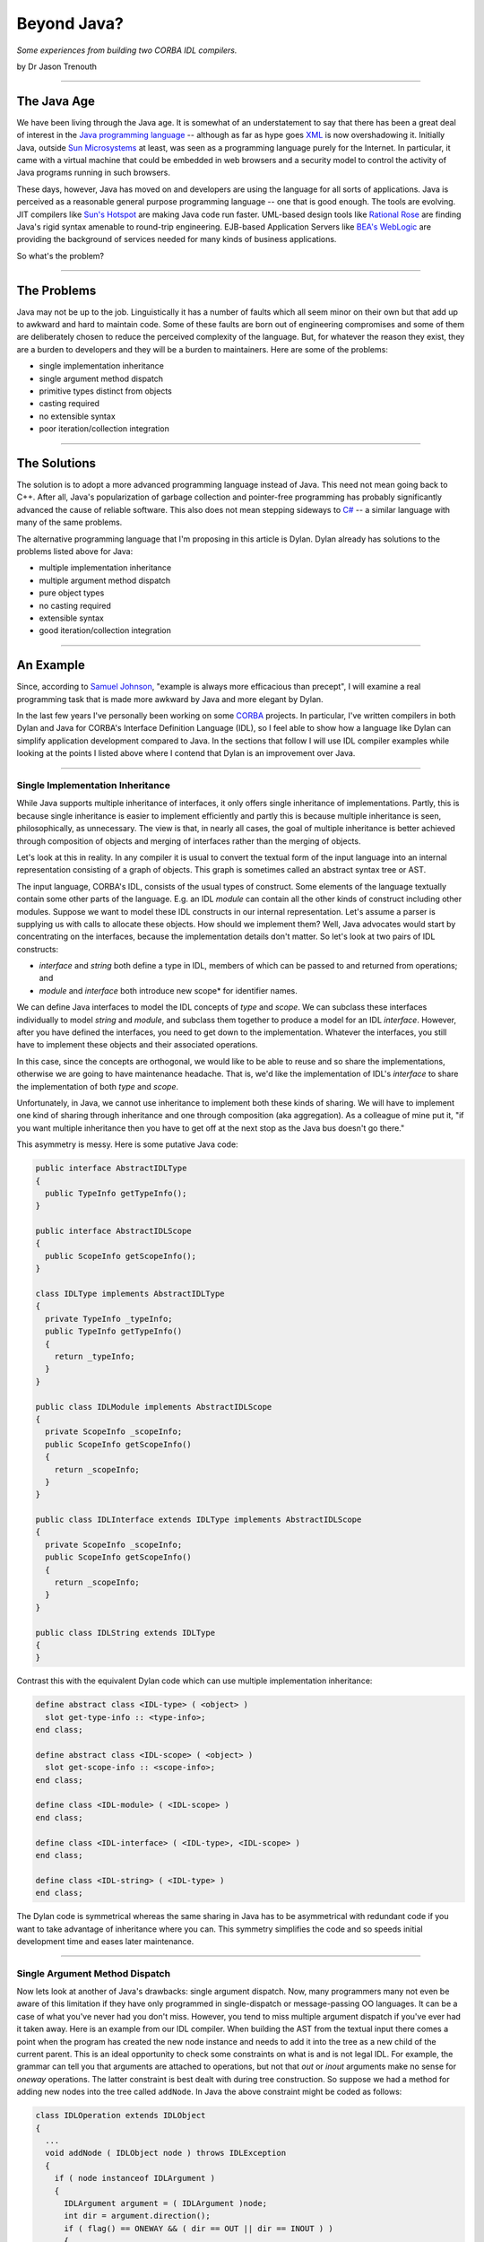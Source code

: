 ************
Beyond Java?
************

*Some experiences from building two CORBA IDL compilers.*

by Dr Jason Trenouth

------

The Java Age
============

We have been living through the Java age. It is somewhat of an understatement
to say that there has been a great deal of interest in the `Java programming
language
<http://web.archive.org/web/20030409041302/http://java.sun.com/docs/books/jls/html/index.html>`_
-- although as far as hype goes `XML
<http://web.archive.org/web/20030409041302/http://www.xml.org/>`_ is now
overshadowing it. Initially Java, outside `Sun Microsystems
<http://web.archive.org/web/20030409041302/http://www.sun.com/>`_ at least, was
seen as a programming language purely for the Internet. In particular, it came
with a virtual machine that could be embedded in web browsers and a security
model to control the activity of Java programs running in such browsers.

These days, however, Java has moved on and developers are using the language
for all sorts of applications. Java is perceived as a reasonable general
purpose programming language -- one that is good enough. The tools are
evolving. JIT compilers like `Sun's Hotspot
<http://web.archive.org/web/20030409041302/http://www.javasoft.com/products/hotspot/>`_
are making Java code run faster. UML-based design tools like `Rational Rose
<http://web.archive.org/web/20030409041302/http://www.rational.com/products/rose/index.jtmpl>`_
are finding Java's rigid syntax amenable to round-trip engineering. EJB-based
Application Servers like `BEA's WebLogic
<http://web.archive.org/web/20030409041302/http://www.bea.com/>`_ are providing
the background of services needed for many kinds of business applications.

So what's the problem?

------

The Problems
============

Java may not be up to the job. Linguistically it has a number of faults which
all seem minor on their own but that add up to awkward and hard to maintain
code. Some of these faults are born out of engineering compromises and some of
them are deliberately chosen to reduce the perceived complexity of the
language. But, for whatever the reason they exist, they are a burden to
developers and they will be a burden to maintainers. Here are some of the
problems:

* single implementation inheritance
* single argument method dispatch
* primitive types distinct from objects
* casting required
* no extensible syntax
* poor iteration/collection integration

------ 

The Solutions
=============

The solution is to adopt a more advanced programming language instead of
Java. This need not mean going back to C++. After all, Java's popularization of
garbage collection and pointer-free programming has probably significantly
advanced the cause of reliable software. This also does not mean stepping
sideways to `C#
<http://web.archive.org/web/20030409041302/http://msdn.microsoft.com/vstudio/nextgen/technology/csharpintro.asp>`_
-- a similar language with many of the same problems.

The alternative programming language that I'm proposing in this article is
Dylan. Dylan already has solutions to the problems listed above for Java:

* multiple implementation inheritance
* multiple argument method dispatch
* pure object types
* no casting required
* extensible syntax
* good iteration/collection integration

------

An Example
==========

Since, according to `Samuel Johnson
<http://web.archive.org/web/20030409041302/http://www.samueljohnson.com/>`_,
"example is always more efficacious than precept", I will examine a real
programming task that is made more awkward by Java and more elegant by Dylan.

In the last few years I've personally been working on some `CORBA
<http://web.archive.org/web/20030409041302/http://www.corba.org/>`_
projects. In particular, I've written compilers in both Dylan and Java for
CORBA's Interface Definition Language (IDL), so I feel able to show how a
language like Dylan can simplify application development compared to Java. In
the sections that follow I will use IDL compiler examples while looking at the
points I listed above where I contend that Dylan is an improvement over Java.

------

Single Implementation Inheritance
---------------------------------

While Java supports multiple inheritance of interfaces, it only offers single
inheritance of implementations. Partly, this is because single inheritance is
easier to implement efficiently and partly this is because multiple inheritance
is seen, philosophically, as unnecessary. The view is that, in nearly all
cases, the goal of multiple inheritance is better achieved through composition
of objects and merging of interfaces rather than the merging of objects.

Let's look at this in reality. In any compiler it is usual to convert the
textual form of the input language into an internal representation consisting
of a graph of objects. This graph is sometimes called an abstract syntax tree
or AST.

The input language, CORBA's IDL, consists of the usual types of construct. Some
elements of the language textually contain some other parts of the
language. E.g. an IDL *module* can contain all the other kinds of
construct including other modules. Suppose we want to model these IDL
constructs in our internal representation. Let's assume a parser is supplying
us with calls to allocate these objects. How should we implement them? Well,
Java advocates would start by concentrating on the interfaces, because the
implementation details don't matter. So let's look at two pairs of IDL
constructs:

* *interface* and *string* both define a type in IDL, members of which can be
  passed to and returned from operations; and

* *module* and *interface* both introduce new scope* for identifier names.

We can define Java interfaces to model the IDL concepts of *type* and
*scope*. We can subclass these interfaces individually to model *string* and
*module*, and subclass them together to produce a model for an IDL
*interface*. However, after you have defined the interfaces, you need to get
down to the implementation. Whatever the interfaces, you still have to
implement these objects and their associated operations.

In this case, since the concepts are orthogonal, we would like to be able to
reuse and so share the implementations, otherwise we are going to have
maintenance headache. That is, we'd like the implementation of IDL's
*interface* to share the implementation of both *type* and *scope*.

Unfortunately, in Java, we cannot use inheritance to implement both these kinds
of sharing. We will have to implement one kind of sharing through inheritance
and one through composition (aka aggregation). As a colleague of mine put it,
"if you want multiple inheritance then you have to get off at the next stop as
the Java bus doesn't go there."

This asymmetry is messy. Here is some putative Java code:

.. code-block:: java

   public interface AbstractIDLType
   {
     public TypeInfo getTypeInfo();
   }

   public interface AbstractIDLScope
   {
     public ScopeInfo getScopeInfo();
   }

   class IDLType implements AbstractIDLType
   {
     private TypeInfo _typeInfo;
     public TypeInfo getTypeInfo()
     {
       return _typeInfo;
     }
   }

   public class IDLModule implements AbstractIDLScope
   {
     private ScopeInfo _scopeInfo;
     public ScopeInfo getScopeInfo()
     {
       return _scopeInfo;
     }
   }

   public class IDLInterface extends IDLType implements AbstractIDLScope
   {
     private ScopeInfo _scopeInfo;
     public ScopeInfo getScopeInfo()
     {
       return _scopeInfo;
     }
   }

   public class IDLString extends IDLType
   {
   }


Contrast this with the equivalent Dylan code which can use multiple
implementation inheritance:

.. code-block:: dylan

   define abstract class <IDL-type> ( <object> )
     slot get-type-info :: <type-info>;
   end class;

   define abstract class <IDL-scope> ( <object> )
     slot get-scope-info :: <scope-info>;
   end class;

   define class <IDL-module> ( <IDL-scope> )
   end class;

   define class <IDL-interface> ( <IDL-type>, <IDL-scope> )
   end class;

   define class <IDL-string> ( <IDL-type> )
   end class;


The Dylan code is symmetrical whereas the same sharing in Java has to be
asymmetrical with redundant code if you want to take advantage of inheritance
where you can. This symmetry simplifies the code and so speeds initial
development time and eases later maintenance.

------

Single Argument Method Dispatch
-------------------------------

Now lets look at another of Java's drawbacks: single argument dispatch. Now,
many programmers many not even be aware of this limitation if they have only
programmed in single-dispatch or message-passing OO languages. It can be a case
of what you've never had you don't miss. However, you tend to miss multiple
argument dispatch if you've ever had it taken away. Here is an example from our
IDL compiler. When building the AST from the textual input there comes a point
when the program has created the new node instance and needs to add it into the
tree as a new child of the current parent. This is an ideal opportunity to
check some constraints on what is and is not legal IDL. For example, the
grammar can tell you that arguments are attached to operations, but not that
*out* or *inout* arguments make no sense for *oneway* operations. The latter
constraint is best dealt with during tree construction. So suppose we had a
method for adding new nodes into the tree called ``addNode``. In Java the above
constraint might be coded as follows:

.. code-block:: java

   class IDLOperation extends IDLObject
   {
     ...
     void addNode ( IDLObject node ) throws IDLException
     {
       if ( node instanceof IDLArgument )
       {
         IDLArgument argument = ( IDLArgument )node;
         int dir = argument.direction();
         if ( flag() == ONEWAY && ( dir == OUT || dir == INOUT ) )
         {
           illegalOneWayOperation( this, argument );
         }
       }
       super.addNode( node );
     }
   }


Constrast this with the Dylan code which can dynamically dispatch
on both arguments in the signature: 

.. code-block:: dylan

   define method add-node ( operation :: <IDL-operation>, argument :: <IDL-argument> )
     let dir :: <integer> = direction( argument );
     if ( flag( operation ) == ONEWAY && ( dir == OUT || dir == INOUT ) )
       illegal-one-way-operation( operation, argument );
     end if;
     next-method();
   end method;


We don't have to complicate this Dylan method by making it deal with the case
when the second argument is not of type ``<IDL-argument>`` because the
language's dispatching mechanism takes care of that for us. And in the case
when it is an instance of ``<IDL-argument>`` we don't have to do a cast in
order to call methods on it.

The situation gets more complicated when there are other classes you have to
care about. IDL operations can raise exceptions, but that doesn't make sense
for *oneway* operations.  Suppose that we want to protect against that. With
Java we have to modify the existing definition:

.. code-block:: java

   class IDLOperation extends IDLObject
   {
     ...
     void addNode ( IDLObject node ) throws IDLException
     {
       if ( node instanceof IDLArgument )
       {
         IDLArgument argument = ( IDLArgument ) node;
         int dir = argument.direction();
         if ( flag() == ONEWAY && ( dir == OUT || dir == INOUT ) )
         {
           illegalOneWayOperation( this, argument );
         }
       }
       else if ( node instanceof IDLException )
       {
         IDLException _exception = ( IDLException ) node;
         if ( flag() == oneway )
         {
           illegalOneWayException( this, _exception );
         }
       }
       super.addNode( node );
     }
   }


While Dylan lets us define a new modular method.

.. code-block:: dylan

   define method add-node ( operation :: <IDL-operation>, argument :: <IDL-exception> )
     if ( flag( operation ) == ONEWAY )
       illegal-one-way-operation( operation, argument );
     end if;
     next-method();
   end method;


Single Argument Method Dispatch (Part II : The Visitor Horror)
--------------------------------------------------------------

The situation gets even more complicated when you want to walk the nodes as
part of backends that are responsible for emitting stubs and skeletons for all
the supported languages in your CORBA framework. In Java, one way of doing this
would be to add new code for each backend to each of the node classes. This is
clearly the wrong thing since you have to repeatedly edit the same core files
over and over. Not very modular.

An alternative is the ``visitor`` design pattern. Suppose, as one of the
backends, you want to just dump out a regurgitated form of the original IDL for
debugging purposes. We can avoid having to modify the core files for each
backend if we add a single mechanism that lets us visit each node with an
object of the backend's choosing.

E.g. in each node class file we would have the class implement the following
method:

.. code-block:: java

   void accept (Visitor v) {
     v.visit(this);
   }

This ``accept`` method switches the recipient of the message from the current
object to the argument and passes the current object along as an argument. Its
a kind of callback. The ``Visitor`` interface has to specify visitor methods
for each node class:

.. code-block:: java

   interface Visitor
   {
     void visit ( IDLInterface node );
     void visit ( IDLOperation node );
     void visit ( IDLModule node );
     // etc
   }


Then the backend must define a visitor object that can be passed to the accept
methods and must define visitor methods that can be called depending on the
acceptor's class:

.. code-block:: java

   class DumpVisitor implements Visitor
   {
     void visit ( IDLInterface node )
     {
       ...
     }
     void visit ( IDLOperation node )
     {
       ...
     }
     // etc
   }


So the backend calls into the tree representation as follows:

.. code-block:: java

     ...
     node.accept( this );
     ...


This sends the visitor (the backend) to the node and lets Java dynamically
dispatch to an ``accept`` method. The ``accept`` method, as we've seen above is
just a trampoline that immediately calls back into the visitor:

.. code-block:: java

     ...
     visitor.visit( this );
     ...


This might seem pointless, but because there is a different ``accept`` method
for each node class a different visit method is statically selected on the
backend. In a sense, we have converted a dynamic dispatch into a static one.

Unfortunately, we have lost the inheritance we might have used had we put the
code directly into the core node class files. The visit methods are separate
methods. We can't use ``super.visit(node)`` in say the ``IDLInterface`` visit
method to invoke the inherited visit method on say ``IDLScope``. Instead we
have to explicitly recode the inheritance by hand:

.. code-block:: java

     void visit ( IDLInterface node )
     {
       visit( ( IDLScope ) node );
         ...
     }


In a kind of Catch-22 situation Java programmers are forced to break modularity
in order to avoid breaking modularity.

In Dylan, which not only has multiple-argument dispatch, but also lets you
define methods which dispatch on classes from other libraries (without having
access to private state), the situation is more straightforward. The dump back
end can simply define a method (let's also call it ``visit``) that dispatches
on the IDL node classes:

.. code-block:: dylan

     define method visit ( backend :: <dump-backend>, node :: <IDL-interface> )
       next-method();
       ...
     end method;


And that's it. There is nothing more that is required. The Dylan ``visit``
method can call ``next-method`` and invoke the inherited ``visit`` method on
``<IDL-scope>`` without having to encode that directly into the method.

Moreover the Dylan ``visit`` method can call ``visit`` directly on sub-objects
without having to bounce there via the ``accept`` bottleneck. There are no
``accept`` methods at all in the Dylan solution.

In summary:

* There is no need to define lots of identical ``accept`` methods. (In Java, we
  might even have had to introduce another ``accept`` method per class to deal
  with, say, value-returning visitors.)

* There is no need to define a ``Visitor`` interface that redundantly knows all
  the classes.

* There is no need to give up inheritence and then try and hack it back in!

------

Primitive Types Distinct From Objects
-------------------------------------

Java has primitive types that lie outside its object system. This can make
intuitively simple operations into complex nightmares.

In an IDL compiler you have to process arithmetic expressions. Suppose that
your front end has parsed them into nodes that contain the operations and
operands. Let's consider just a node for a binary operation: one with two
sub-nodes with values of their own that need to be combined. For simplicity,
let's suppose that IDL allows only all-integer or all-float arithmetic so we
only have to code those two cases. We can record all integers we parse as long
values and all floating point values we parse as doubles. To distinguish
between these types we either have two different primitive fields and a flag in
each node or we can store different kinds of numeric objects: Longs or Doubles.

Given these constraints, the Java code for evaluating addition and subtraction
nodes might come out looking like the following.  Notice all the casting,
primitive value accessing, object allocation, and repetition needed to do the
actual arithmetic.

.. code-block:: java

   class IDLExpression
   {
     ...
     Object evaluate () throws EvaluationError
     {
       Object lhs = leftSubExpression().evaluate();
       Object rhs = rightSubExpression().evaluate();
       char op = operation();
       switch ( op )
       {
         case '+':
           if ( lhs instanceof Long && rhs instanceof Long )
           {
             return new Long( ( ( Long ) lhs ).longValue +
                              ( ( Long ) rhs ).longValue );
           }
           else if (lhs instanceof Double && rhs instanceof Double)
           {
             return new Double( ( ( Double ) lhs ).doubleValue +
                                ( ( Double ) rhs ).doubleValue);
           }
           else
           {
             throw new EvaluationError( this );
           }
         case '-':
           if ( lhs instanceof Long && rhs instanceof Long )
           {
             return new Long( ( ( Long ) lhs ).longValue -
                              ( ( Long ) rhs ).longValue);
           }
           else if ( lhs instanceof Double && rhs instanceof Double )
           {
             return new Double( ( ( Double ) lhs ).doubleValue -
                                ( ( Double ) rhs ).doubleValue);
           }
           else
           {
             throw new EvaluationError( this );
           }
         ...
       }
     }
   }


Now imagine all this ugly code replicated for more arithmetic operations. And
more realistic constraints on the arithmetic types will make the bloating
worse.

Dylan does not have primitive types that are distinct from its object types so
it can express the code above more succinctly while retaining arithmetic
efficiency:

.. code-block:: dylan

   define method evaluate ( expr :: <IDL-expression> ) => ( value )
     let lhs = evaluate( left-subexpression( expr ) );
     let rhs = evaluate( right-subexpression( expr ) );
     let op = operation( expr );
     select ( op )
       '+' =>
         check-constraints( lhs, rhs );
         lhs + rhs;
       '-' =>
         check-constraints( lhs, rhs );
         lhs - rhs;
       ...
     end select;
   end method;

   define method check-constraints ( expr :: <IDL-expression>, lhs :: <integer>, rhs :: <integer>)
   end method;

   define method check-constraints ( expr :: <IDL-expression>, lhs :: <float>, rhs :: <float>)
   end method;

   define method check-constraints ( expr :: <IDL-expression>, lhs :: <object>, rhs :: <object>)
     error( make( <evaluation-error>, expression: expr ) );
   end method;


In the Dylan version we only have to test that the arithmetic constraints of
IDL are met, using multiple argument dispatch again, and then we can perform
the operation quite naturally in a single intuitive line. By contrast the Java
version must split up the cases into very long-winded, clumsy, and inefficient
code.

------

Casting Required
----------------

In static languages casting seems to be a necessary evil. You have to tell the
compiler things that it needs to know. In unsafe languages, if you break that
promise, the computation can become corrupt and go awry. In a safe language
like Java runtime checks prevent such unfriendly behaviour. But whatever safety
net is provided for mistakes, cast-ridden code is harder to read and maintain.

The arithmetic example from the section on "Primitive Types Distinct From
Objects" has already introduced some of the ugliness of casting. The
``evaluate`` method returns the result of an arithmetic (sub)expression. In
both Dylan and in Java we don't know exactly what the resulting type is, but in
Java we have to care because we need to extract a primitive value from that
result and the primitive accessor we use depends on the type. So in Java we
have to test and then cast the result to that type.

When you have several layers of abstract protocol that have to work on many
data types casting can become incredibly ugly. Here is some code that takes a
name of a constant value that we know in a certain context is used to declare
the size of an IDL array. Suppose that we want to access that size in Java:

.. code-block:: java

     ( ( Long ) 
       ( ( IDLConstant )
         node.resolveIdentifier( name )
       ).expression().evaluate()
     ).intValue()


Now compare that with Dylan:

.. code-block:: dylan

     evaluate( expression( resolve-identifier( node, name ) ) )


In Dylan we can assume that if there is a runtime type mismatch it will be
detected and signaled for us. We don't have to put in explicit casts at the
call site just to promise the compiler that we're allowed to call a method. The
mere fact we are calling a method which expects that type is sufficient.

Dylan does not force you to pay for what you don't use. Elsewhere in your code
-- away from dynamic cases -- type declarations and domain sealing
(constraining the extensibility of functions by argument type) can allow Dylan
compilers to statically dispatch calls or warn of the lack of applicable
methods.

------

No Extensible Syntax
--------------------

Java has no macros. After the C preprocessor this was seen as a step
forward. The two main uses of C preprocessor in C and C++ programs has been for
naming constants and conditionalizing code. In Java constants can be declared
via *static final* fields and benefit from the automatic association with a
class namespace. Conditionalizing code was typically done to enable source code
to be ported across platforms and also in order to turn on and off debugging
code. Java deals with cross-platform portability in other ways. For example
integer types have known fixed sizes no matter what the platform. Finally, for
debugging, Java compilers will optimize away unreachable code, so debugging
code can be left in and turned off by manipulating an ordinary constant in one
place in the code.

However, constants and conditionalized debugging are not the only uses of
macros. Macros can also be used for syntactic extension. Unfortunately, macros
defined in the C preprocessor use textual substitution and so extending the
syntax is hard to get right.

In Dylan, macros are defined using a pattern and template filling notation that
is smart about the syntax of the language. This lets programmers build
abstractions, encapsulate details, and map external formats to internal ones
which can be verified at compile time.

As an example, let us consider the ``dump`` output of an IDL compiler
again. When reproducing IDL code from the internal tree representation it is
useful for the human reader if we indent the output. One way to do this would
be to implement a so called "pretty printer" for the internal
representation. This could take account of the page width and have heuristics
for breaking lines and so on.

A full-blown pretty printer is too much work for this IDL re-emitter which is
really only for debugging purposes, although one could argue that a generalized
component of this sort would come in handy in other situations.

Instead we will take care of line breaks manually and we only need something to
keep track of the indentation level. An natural abstraction is an extended I/O
stream which inserts extra whitespace before each line that is printed, and
that can be told to add more or less whitespace as the context demands. We will
call this an "indenting stream" although it will also add braces around the
nested IDL as well as indenting it.

In Java we might use the indenting stream, wrapped up in some utility calls,
for dumping out the IDL for an interface as follows:

.. code-block:: java

   void visit (IDLInterface node)
   {
     node.dumpName();
     node.dumpInherits();
     this.stream.start(); // write out a '{' and increase the indention
     {
       node.dumpBody()  
     }
     this.stream.finish(); // decrease the indentation and write out a '}'
   }


In the example we add extra indentation for the elements of inteface by calling
a function ``start`` and we remove the extra indentation by calling
``finish``. Also, we use a trick and introduce extra indentation into the
source code by using a Java block. This lets us see the structure of the
emitted code in the source code. Unfortunately, we have to remember to put the
call to ``finish`` in ourselves and the Java compiler won't notice if we miss
it out. There is also no real connection between the indenting in the output
and the indenting in the source -- we just have to remember to put in the block
braces.

An alternative might be to use an extra instance (a ``Start`` !) of an
anonymous inner class that takes care of the indentation by using a ``body``
callback something like the following.

.. code-block:: java

   void visit (IDLInterface node)
   {
     node.dumpName();
     node.dumpInherits();
     new Start( this.stream )
     {
       public void body ()
       {
         node.dumpBody();
       }
     }
     .finish();
   }


The ``finish`` method calls the ``body`` method wrapped with the other calls
for indenting and exdenting the stream.

However, the Java compiler will still not notice if we miss out the
``.finish()``. Also this is beginning to look rather strange and potentially
inefficient if we are creating lots of these "Starts" all over the place. More
fatally, there is at least one popular Java compiler that cannot cope with more
than two nested levels of the above construct.

A more typical way of doing this Java would be to use a static method and an
instance of an anonymous inner class:

.. code-block:: java

   void visit (IDLInterface node)
   {
     node.dumpName();
     node.dumpInherits();
     Body.with( new Body( this.stream )
     {
       public void invoke ()
       {
         node.dumpBody();
       }
     } );
   }


This at least lets us wrap up the call in a way that enables the Java compiler
to spot missing delimiters, but we have to pay the cost of an object allocation
each time.

So what would you do in Dylan using macros? Well, the following
demonstrates. First we define the macro:

.. code-block:: dylan

   define macro indenting
     { indenting ( ?stream:expression ) ?body:body end }
     =>
     { begin
         let stream = ?stream;
         start( stream );
         ?body;
         finish( stream );
       end }
   end macro;


This defines a macro called ``indenting`` which wraps up some code denoted by
``?body`` with a couple of administrative calls to change the current stream's
indentation and insert braces. The ``:body`` syntax is a constraint that says
``?body`` must match a well-formed sequence of Dylan source code
statements. Similarly, the ``:expression`` syntax is a constraint that says
``?stream`` must match a well-formed Dylan expression.

Now that we have the macro we can use it as follows:

.. code-block:: dylan

   define method visit ( backend :: <dump-backend>, node :: <IDL-interface> )
     dump-name( node );
     dump-inherits( node );
     indenting ( stream( backend ) )
       dump-body( node );
     end;
   end method;


The macro expands into the administrative calls, but lets us see the indented
source and lets the Dylan compiler check the balanced statements:
``indenting...end``.

Now suppose that there is a possibility that parts of the output may go awry or
be terminated and yet we want the bulk of the printing to continue. In
particular, we want to be able to reset the indentation back to the original
level in the advent of a non-local exit.

The original Java technique would mean having to insert a try-finally block in
every use of the pattern:

.. code-block:: java

   void visit ( IDLInterface node )
   {
     node.dumpName();
     node.dumpInherits();
     try
     {
       this.stream.start(); // write out a '{' and increase the indention
       node.dumpBody()  
     }
     finally
     {
       this.stream.finish(); // decrease the indentation and write out a '}'
     }
   }


Now this is beginning to get out of hand. The usual Java technique of defining
a static method that calls a protocol invoker on an instance of an anonymous
inner class helps, but at the cost of clumsy boilerplate in the source and
instance allocation for each call.

In Dylan the solution is simply to extend the macro in one place:

.. code-block:: dylan

   define macro indenting
     { indenting (?stream:expression) ?body:body end }
     =>
     { block
         let stream = ?stream;
         start( stream );
         ?body;
       cleanup
         finish( stream );
       end }
   end macro;


And all the uses of ``indenting ... end`` remain the same.

------

Poor Iteration/Collection Integration
-------------------------------------

Let's suppose we are implementing ``dumpInherits`` from the above emitter
code. We need to iterate over the inherited interfaces and dump out their
names. Suppose also that we want to maintain a degree of abstraction over how
we implement the sequence of inherited interfaces.

In Java, we might expose the interface to the sequence of inherited interfaces
as a ``List`` so that we could implement it as a LinkedList or an ArrayList or
something else depending on other constraints.

Here is some possible code:

.. code-block:: java

   void dumpInherits ()
   {
     dumpColon();
     Iterator it = getInherited().iterator();
     while ( it.hasNext() )
     {
       ( ( IDLInterface )it.next() ).dumpName();
       if ( it.hasNext() )
         dumpComma();
     }
   }


However, if we knew we had an ``ArrayList`` (which can be indexed in constant
time) we could use an index rather than using an iterator (which is slightly
more efficient):

.. code-block:: java

   void dumpInherits ()
   {
     dumpColon();
     ArrayList inherited = getInherited();
     int nInherited = inherited.size();
     boolean isFirst = false;
     for ( int i = 0; i < nInherited; i++ )
     {
       if ( isFirst ) isFirst = false; else dumpComma();

       ( ( IDLInterface )inherited.get( i ) ).dumpName();
     }
   }


And if we didn't need the power of the collection classes then we
use a good old fashioned array.

.. code-block:: java

   void dumpInherits ()
   {
     dumpColon();
     IDLInterface[] inherited = getInherited();
     int nInherited = inherited.length;
     boolean isFirst = false;
     for ( int i = 0; i < nInherited; i++ )
     {
       if ( isFirst ) isFirst = false; else dumpComma();

       inherited[ i ].dumpName();
     }
   }


The situation in Dylan is different. The following code covers any collection
class from the built-in ones like ``<vector>`` or ``<list>`` to custom ones
that you've written for your application. Moreover you don't actually need to
create an explicit iterator or index in order to loop over the elements of any
collection as that is done for you behind the scenes.

.. code-block:: dylan

   define method dump-inherits ( interface :: <IDL-interface> )
     dump-colon();
     for ( inherits in get-inherited( interface ), first? = #t then #f )
       if ( ~first? )
         dump-comma();
       end;
       dump-name( inherits )
     end;
   end method;


We could program explicitly using iterators in Dylan, just as in Java, but
that's a bit of a drag when you have a ``for`` construct that can do the work
for us automatically.

In fact, using Dylan's macros we can even build an abstraction that lets us
express the ``dump-inherits`` method even more clearly. First we put a line
similar to the following one in the module definition.

.. code-block:: dylan

     import dylan, rename: { \for => \dylan/for }


This rebinds the original Dylan ``for`` macro on import so that we can define a
new one and have it expand into the original one.

.. code-block:: dylan

   define macro for
     { for ( ?clauses:* )
         ?body:body
       between
         ?between:body
       end }
      =>
      { dylan/for ( ?clauses, first? = #t then #f )
          if ( ~first? )
            ?between
          end;
          ?body
        end; }
   end macro;


This macro lets us express ``dump-inherits`` as follows:

.. code-block:: dylan

   define method dump-inherits ( interface :: <IDL-interface> )
     dump-colon();
     for ( inherits in get-inherited( interface ) )
       dump-name( inherits )
     between
       dump-comma();
     end;
   end method;


Actually, our ``for`` macro interferes with the facilities of the built-in
Dylan ``for`` macro more than we might wish. The new macro has deliberately
been kept simple for the purposes of the example, and the real situation would
require more propagation of rare syntax from our macro to the the Dylan one.

------

Conclusion
==========

We've covered some of the awkwardnesses of Java with respect to Dylan, but what
is the point? Java is clearly here to stay isn't it?  There's been too much
investment in Java to stop now hasn't there? We don't need another new
programming language do we?

Well, in 1995 people thought that mainstream programming language development
had peaked with the widespread use of C++. Of course there were detractors, but
in the main C++ was seen as the de facto standard application development
language. On the fringes Smalltalk was gaining currency (pun intended) in
business application areas, and other languages had their established niches
(e.g. Common Lisp for R&D).

Since 1995 Java has swept aside C++ as the de facto standard programming
language for mainstream applications. Even C shops that had not even moved to
C++ have jumped on the Java bandwagon.

But if you're building the future at the latest e-commerce ".com" you need a
competitive advantage over the other energetic internet businesses. Games
developers budget on throwing away their code base every two to three
years. Internet time is bringing that time-frame to more mainstream
development. You don't want to be held back by your tool, and if you are using
the same mediocre tool as everyone else in the herd then you *are* being held
back.

Equivalently, if you are shoring up the present in a larger organisation then
it is your duty to ensure that the systems you build are maintainable in the
future. And you want *maintainable* to mean *really maintainable*. That means
using a tool that lets you encode abstractions and model the domain in the
program source, and not just hope that takes place in some surrounding cloud of
documentation and diagrams.

Ultimately, you have to ask yourself: is Java is really good enough
for the 21st Century?

------

Acknowledgements
================

Thanks to Carl L. Gay, Hugh Greene, Scott McKay, and others associated
with Functional Objects for feedback on drafts of this article.

Copyright; 1999-2001 Functional Objects, Inc.
All rights reserved.
All product and brand names are the registered trademarks or trademarks of their respective owners.
